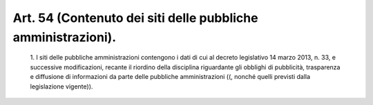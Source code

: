 Art. 54  (Contenuto dei siti delle pubbliche amministrazioni). 
^^^^^^^^^^^^^^^^^^^^^^^^^^^^^^^^^^^^^^^^^^^^^^^^^^^^^^^^^^^^^^^


  1\. I siti delle pubbliche amministrazioni contengono i dati di  cui al  decreto  legislativo  14  marzo  2013,  n.   33,   e   successive modificazioni, recante il riordino della disciplina  riguardante  gli obblighi di pubblicità, trasparenza e diffusione di informazioni  da parte delle pubbliche amministrazioni  ((,  nonché  quelli  previsti dalla legislazione vigente)). 
